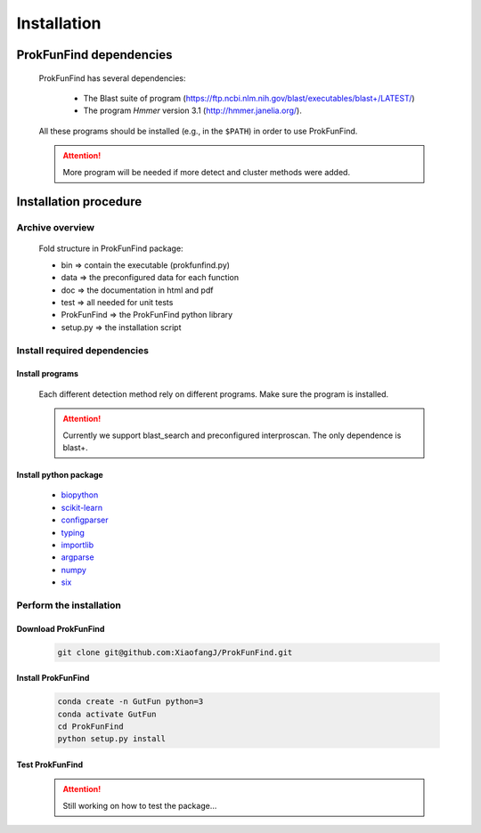 .. ProkFunFind - Detection of genes of functional interest in genomes

.. _installation:

************
Installation
************

========================
ProkFunFind dependencies
========================

  ProkFunFind has several dependencies:

   - The Blast suite of program (https://ftp.ncbi.nlm.nih.gov/blast/executables/blast+/LATEST/)
   - The program *Hmmer* version 3.1 (http://hmmer.janelia.org/).

  All these programs should be installed (e.g., in the ``$PATH``) in order to use ProkFunFind.

  .. Attention::

     More program will be needed if more detect and cluster methods were added.

======================
Installation procedure
======================


Archive overview
=================

  Fold structure in ProkFunFind package:

  * bin => contain the executable (prokfunfind.py)
  * data => the preconfigured data for each function
  * doc => the documentation in html and pdf
  * test => all needed for unit tests
  * ProkFunFind => the ProkFunFind python library
  * setup.py => the installation script


Install required dependencies
============================

Install programs
"""""""""""""""""
  Each different detection method rely on different programs. Make sure the program is installed.

  .. Attention::

     Currently we support blast_search and preconfigured interproscan. The only dependence is blast+.

Install python package
"""""""""""""""""""""""

  * biopython_
  * scikit-learn_
  * configparser_
  * typing_
  * importlib_
  * argparse_
  * numpy_
  * six_

  .. _biopython: http://biopython.org/DIST/docs/tutorial/Tutorial.html
  .. _scikit-learn: https://scikit-learn.org/stable/
  .. _configparser: https://docs.python.org/3/library/configparser.html
  .. _typing: https://docs.python.org/3/library/typing.html
  .. _importlib: https://docs.python.org/3/library/importlib.html
  .. _argparse: https://docs.python.org/3/library/argparse.html
  .. _numpy: https://numpy.org/
  .. _six: https://github.com/benjaminp/six


Perform the installation
=========================

Download ProkFunFind
""""""""""""""""""""

  .. code-block:: bash

     git clone git@github.com:XiaofangJ/ProkFunFind.git


Install ProkFunFind
""""""""""""""""""""

  .. code-block:: bash

     conda create -n GutFun python=3
     conda activate GutFun
     cd ProkFunFind
     python setup.py install

Test ProkFunFind
""""""""""""""""

  .. Attention::

     Still working on how to test the package...
